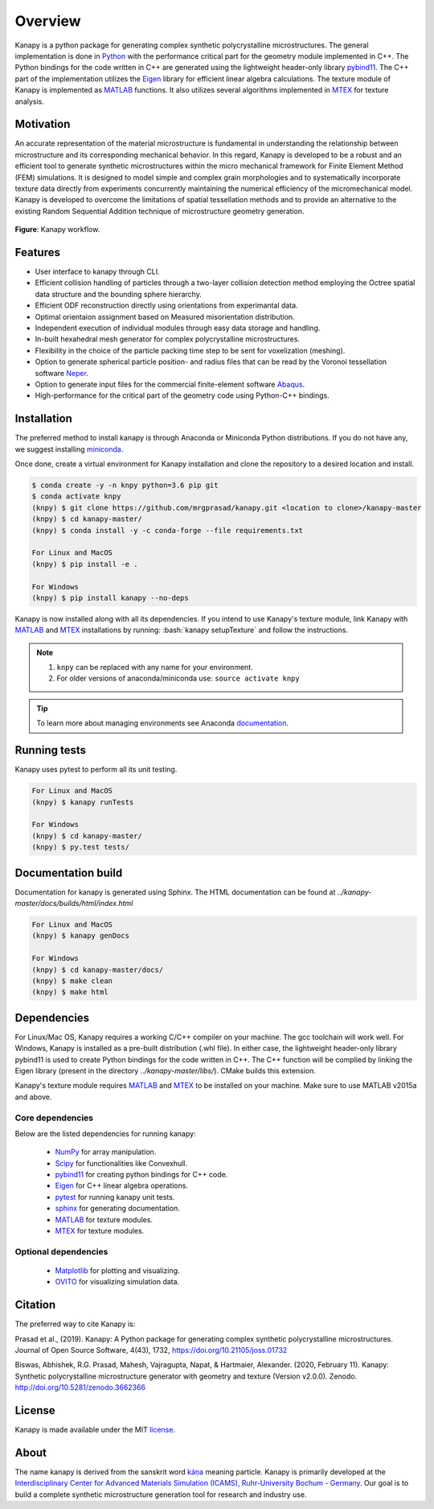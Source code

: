 .. highlight:: shell

=========
Overview
=========

.. image:: https://joss.theoj.org/papers/10.21105/joss.01732/status.svg
   :target: https://doi.org/10.21105/joss.01732

.. image:: https://zenodo.org/badge/DOI/10.5281/zenodo.3662366.svg
   :target: https://doi.org/10.5281/zenodo.3662366
   
.. image:: https://img.shields.io/badge/Platform-Linux%2C%20MacOS-critical
   
.. image:: https://img.shields.io/travis/mrgprasad/kanapy.svg
    :target: https://travis-ci.org/mrgprasad/kanapy

.. image:: https://codecov.io/gh/mrgprasad/kanapy/branch/master/graph/badge.svg
    :target: https://codecov.io/gh/mrgprasad/kanapy
    
.. image:: https://img.shields.io/badge/License-MIT-blue.svg
   :target: https://opensource.org/licenses/MIT

.. image:: https://img.shields.io/github/v/release/mrgprasad/kanapy

Kanapy is a python package for generating complex synthetic polycrystalline microstructures. The general implementation is done in Python_ with the performance critical part for the geometry module implemented in C++. The Python bindings for the code written in C++ are generated using the lightweight header-only library pybind11_. The C++ part of the implementation utilizes the Eigen_ library for efficient linear algebra calculations. The texture module of Kanapy is implemented as MATLAB_ functions. It also utilizes several algorithms implemented in MTEX_ for texture analysis. 

.. _Python: http://www.python.org
.. _pybind11: https://pybind11.readthedocs.io/en/stable/
.. _Eigen: http://eigen.tuxfamily.org/index.php?title=Main_Page
.. _MATLAB: https://www.mathworks.com/products/matlab.html
.. _MTEX: https://mtex-toolbox.github.io/

Motivation
----------
An accurate representation of the material microstructure is fundamental in understanding the relationship between microstructure and its corresponding mechanical behavior. In this regard, Kanapy is developed to be a robust and an efficient tool to generate synthetic microstructures within the micro mechanical framework for Finite Element Method (FEM) simulations. It is designed to model simple and complex grain morphologies and to systematically incorporate texture data directly from experiments concurrently maintaining the numerical efficiency of the micromechanical model. Kanapy is developed to overcome the limitations of spatial tessellation methods and to provide an alternative to the existing Random Sequential Addition technique of microstructure geometry generation. 

.. figure:: /figs/Kanapy_graphical_abstract.png
    :align: center
    
    **Figure**: Kanapy workflow.
    
Features
--------
* User interface to kanapy through CLI.   
* Efficient collision handling of particles through a two-layer collision detection method employing the Octree spatial data structure and the bounding sphere hierarchy. 
* Efficient ODF reconstruction directly using orientations from experimantal data.
* Optimal orientaion assignment based on Measured misorientation distribution.
* Independent execution of individual modules through easy data storage and handling.
* In-built hexahedral mesh generator for complex polycrystalline microstructures.        
* Flexibility in the choice of the particle packing time step to be sent for voxelization (meshing).
* Option to generate spherical particle position- and radius files that can be read by the Voronoi tessellation software Neper_.
* Option to generate input files for the commercial finite-element software Abaqus_.    
* High-performance for the critical part of the geometry code using Python-C++ bindings.  

.. _Neper: http://neper.sourceforge.net/
.. _Abaqus: https://www.3ds.com/products-services/simulia/products/abaqus/

.. role:: bash(code)
   :language: bash
   
Installation
------------
The preferred method to install kanapy is through 
Anaconda or Miniconda Python distributions. If you do not have any, we suggest installing miniconda_. 

.. _miniconda: https://docs.conda.io/en/latest/miniconda.html

Once done, create a virtual environment for Kanapy installation and clone the repository to 
a desired location and install.

.. code-block:: console

    $ conda create -y -n knpy python=3.6 pip git
    $ conda activate knpy    
    (knpy) $ git clone https://github.com/mrgprasad/kanapy.git <location to clone>/kanapy-master
    (knpy) $ cd kanapy-master/
    (knpy) $ conda install -y -c conda-forge --file requirements.txt    
    
    For Linux and MacOS
    (knpy) $ pip install -e .      
    
    For Windows
    (knpy) $ pip install kanapy --no-deps       
    
    
Kanapy is now installed along with all its dependencies. If you intend to use Kanapy's 
texture module, link Kanapy with MATLAB_ and MTEX_ installations by 
running: :bash:`kanapy setupTexture` and follow the instructions.

.. note:: 1. ``knpy`` can be replaced with any name for your environment.
          2. For older versions of anaconda/miniconda use: ``source activate knpy``
                    
.. tip:: To learn more about managing environments see Anaconda documentation_.

.. _documentation: https://docs.conda.io/projects/conda/en/latest/user-guide/tasks/manage-environments.html    
.. _Github repo: https://github.com/mrgprasad/kanapy
.. _MATLAB: https://www.mathworks.com/products/matlab.html
.. _MTEX: https://mtex-toolbox.github.io/
            
Running tests
--------------
Kanapy uses pytest to perform all its unit testing.        
 
.. code-block:: console  
     
    For Linux and MacOS
    (knpy) $ kanapy runTests          
    
    For Windows
    (knpy) $ cd kanapy-master/
    (knpy) $ py.test tests/
      
      
Documentation build
-------------------
Documentation for kanapy is generated using Sphinx. The HTML documentation can be 
found at *../kanapy-master/docs/builds/html/index.html*

.. code-block:: console  
    
    For Linux and MacOS
    (knpy) $ kanapy genDocs                    
    
    For Windows
    (knpy) $ cd kanapy-master/docs/   
    (knpy) $ make clean 
    (knpy) $ make html    
    

Dependencies
-------------

For Linux/Mac OS, Kanapy requires a working C/C++ compiler on your machine. The gcc 
toolchain will work well. For Windows, Kanapy is installed as a pre-built distribution 
(.whl file). In either case, the lightweight header-only library pybind11 
is used to create Python bindings for the code written in C++.
The C++ function will be complied by linking the Eigen library 
(present in the directory *../kanapy-master/libs/*). CMake builds this extension.

Kanapy's texture module requires MATLAB_ and MTEX_ to be installed on your machine.         
Make sure to use MATLAB v2015a and above.

.. _MATLAB: https://www.mathworks.com/products/matlab.html
.. _MTEX: https://mtex-toolbox.github.io/

^^^^^^^^^^^^^^^^^^
Core dependencies
^^^^^^^^^^^^^^^^^^

Below are the listed dependencies for running kanapy:

  - NumPy_ for array manipulation.
  - Scipy_ for functionalities like Convexhull.
  - pybind11_ for creating python bindings for C++ code.
  - Eigen_ for C++ linear algebra operations.
  - pytest_ for running kanapy unit tests.
  - sphinx_ for generating documentation.
  - MATLAB_ for texture modules.
  - MTEX_ for texture modules.
  
.. _NumPy: http://numpy.scipy.org
.. _Scipy: https://www.scipy.org/
.. _pybind11: https://pybind11.readthedocs.io/en/stable/
.. _Eigen: http://eigen.tuxfamily.org/index.php?title=Main_Page
.. _pytest: https://www.pytest.org
.. _sphinx: http://www.sphinx-doc.org/en/master/
.. _MATLAB: https://www.mathworks.com/products/matlab.html
.. _MTEX: https://mtex-toolbox.github.io/

^^^^^^^^^^^^^^^^^^^^^^
Optional dependencies
^^^^^^^^^^^^^^^^^^^^^^

  - Matplotlib_ for plotting and visualizing.
  - OVITO_ for visualizing simulation data. 

.. _Matplotlib: https://matplotlib.org/
.. _OVITO: https://ovito.org/


Citation
---------
The preferred way to cite Kanapy is: 

Prasad et al., (2019). Kanapy: A Python package for generating complex synthetic polycrystalline microstructures. Journal of Open Source Software, 4(43), 1732, https://doi.org/10.21105/joss.01732

Biswas, Abhishek, R.G. Prasad, Mahesh, Vajragupta, Napat, & Hartmaier, Alexander. (2020, February 11). Kanapy: Synthetic polycrystalline microstructure generator with geometry and texture (Version v2.0.0). Zenodo. http://doi.org/10.5281/zenodo.3662366

License
--------
Kanapy is made available under the MIT license_.

.. _license: https://opensource.org/licenses/MIT


About
-------
The name kanapy is derived from the sanskrit word káṇa_ meaning particle. Kanapy is primarily developed at the `Interdisciplinary Center for Advanced Materials Simulation (ICAMS), Ruhr-University Bochum - Germany <http://www.icams.de/content/>`__. Our goal is to build a complete synthetic microstructure generation tool for research and industry use. 

.. _káṇa: https://en.wiktionary.org/wiki/%E0%A4%95%E0%A4%A3

